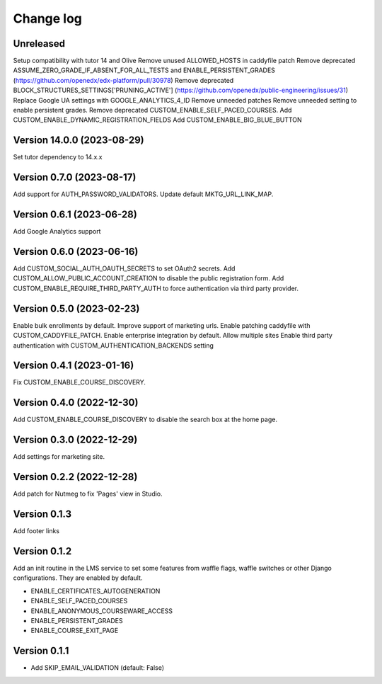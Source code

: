 Change log
==========

Unreleased
----------

Setup compatibility with tutor 14 and Olive
Remove unused ALLOWED_HOSTS in caddyfile patch
Remove deprecated ASSUME_ZERO_GRADE_IF_ABSENT_FOR_ALL_TESTS and ENABLE_PERSISTENT_GRADES
(https://github.com/openedx/edx-platform/pull/30978)
Remove deprecated BLOCK_STRUCTURES_SETTINGS['PRUNING_ACTIVE'] (https://github.com/openedx/public-engineering/issues/31)
Replace Google UA settings with GOOGLE_ANALYTICS_4_ID
Remove unneeded patches
Remove unneeded setting to enable persistent grades.
Remove deprecated CUSTOM_ENABLE_SELF_PACED_COURSES.
Add CUSTOM_ENABLE_DYNAMIC_REGISTRATION_FIELDS
Add CUSTOM_ENABLE_BIG_BLUE_BUTTON


Version 14.0.0 (2023-08-29)
----------

Set tutor dependency to 14.x.x

Version 0.7.0 (2023-08-17)
----------

Add support for AUTH_PASSWORD_VALIDATORS.
Update default MKTG_URL_LINK_MAP.

Version 0.6.1 (2023-06-28)
----------

Add Google Analytics support

Version 0.6.0 (2023-06-16)
----------

Add CUSTOM_SOCIAL_AUTH_OAUTH_SECRETS to set OAuth2 secrets.
Add CUSTOM_ALLOW_PUBLIC_ACCOUNT_CREATION to disable the public registration form.
Add CUSTOM_ENABLE_REQUIRE_THIRD_PARTY_AUTH to force authentication via third
party provider.

Version 0.5.0 (2023-02-23)
----------

Enable bulk enrollments by default.
Improve support of marketing urls.
Enable patching caddyfile with CUSTOM_CADDYFILE_PATCH.
Enable enterprise integration by default.
Allow multiple sites
Enable third party authentication with CUSTOM_AUTHENTICATION_BACKENDS setting


Version 0.4.1 (2023-01-16)
----------
Fix CUSTOM_ENABLE_COURSE_DISCOVERY.

Version 0.4.0 (2022-12-30)
----------

Add CUSTOM_ENABLE_COURSE_DISCOVERY to disable the search box at the home page.

Version 0.3.0 (2022-12-29)
----------

Add settings for marketing site.


Version 0.2.2 (2022-12-28)
-------------

Add patch for Nutmeg to fix 'Pages' view in Studio.

Version 0.1.3
-------------

Add footer links

Version 0.1.2
-------------

Add an init routine in the LMS service to set some features from waffle flags,
waffle switches or other Django configurations. They are enabled by default.

- ENABLE_CERTIFICATES_AUTOGENERATION
- ENABLE_SELF_PACED_COURSES
- ENABLE_ANONYMOUS_COURSEWARE_ACCESS
- ENABLE_PERSISTENT_GRADES
- ENABLE_COURSE_EXIT_PAGE

Version 0.1.1
-------------

* Add SKIP_EMAIL_VALIDATION (default: False)